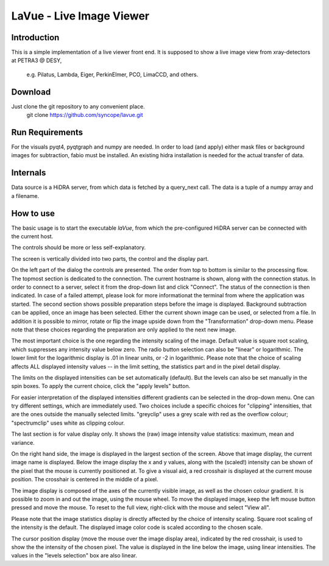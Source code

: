 LaVue - Live Image Viewer
=========================

Introduction
------------

This is a simple implementation of a live viewer front end.
It is supposed to show a live image view from xray-detectors at PETRA3 @ DESY,

  e.g. Pilatus, Lambda, Eiger, PerkinElmer, PCO, LimaCCD, and others.

.. image:: lavue.png
   :target: https://github.com/jkotan/lavue/blob/develop/doc/_images

Download
--------

Just clone the git repository to any convenient place.
    git clone https://github.com/syncope/lavue.git

Run Requirements
----------------

For the visuals pyqt4, pyqtgraph and numpy are needed.
In order to load (and apply) either mask files or background images for subtraction, fabio must be installed.
An existing hidra installation is needed for the actual transfer of data.

Internals
---------

Data source is a HiDRA server, from which data is fetched by a query_next call.
The data is a tuple of a numpy array and a filename.

How to use
----------

The basic usage is to start the executable *laVue*, from which the pre-configured HiDRA server can be connected with the current host.

The controls should be more or less self-explanatory.

The screen is vertically divided into two parts, the control and the display part.

On the left part of the dialog the controls are presented.
The order from top to bottom is similar to the processing flow.
The topmost section is dedicated to the connection.
The current hostname is shown, along with the connection status.
In order to connect to a server, select it from the drop-down list and click "Connect".
The status of the connection is then indicated.
In case of a failed attempt, please look for more informationat the terminal from where the application was started.
The second section shows possible preparation steps before the image is displayed.
Background subtraction can be applied, once an image has been selected.
Either the current shown image can be used, or selected from a file.
In addition it is possible to mirror, rotate or flip the image upside down from the "Transformation" drop-down menu.
Please note that these choices regarding the preparation are only applied to the next new image.

The most important choice is the one regarding the intensity scaling of the image.
Default value is square root scaling, which suppresses any intensity value below zero.
The radio button selection can also be "linear" or logarithmic.
The lower limit for the logarithmic display is .01 in linear units, or -2 in logarithmic.
Please note that the choice of scaling affects ALL displayed intensity values -- in the limit setting, the statistics part and in the pixel detail display.

The limits on the displayed intensities can be set automatically (default).
But the levels can also be set manually in the spin boxes.
To apply the current choice, click the "apply levels" button.

For easier interpretation of the displayed intensities different gradients can be selected in the drop-down menu.
One can try different settings, which are immediately used.
Two choices include a specific choices for "clipping" intensities, that are the ones outside the manually selected limits.
"greyclip" uses a grey scale with red as the overflow colour; "spectrumclip" uses white as clipping colour.

The last section is for value display only.
It shows the (raw) image intensity value statistics: maximum, mean and variance.


On the right hand side, the image is displayed in the largest section of the screen.
Above that image display, the current image name is displayed.
Below the image display the x and y values, along with the (scaled!) intensity can be shown of the pixel that the mouse is currently positioned at.
To give a visual aid, a red crosshair is displayed at the current mouse position.
The crosshair is centered in the middle of a pixel.

The image display is composed of the axes of the currently visible image, as well as the chosen colour gradient.
It is possible to zoom in and out the image, using the mouse wheel.
To move the displayed image, keep the left mouse button pressed and move the mouse.
To reset to the full view, right-click with the mouse and select "View all".


Please note that the image statistics display is directly affected by the choice of intensity scaling.
Square root scaling of the intensity is the default.
The displayed image color code is scaled according to the chosen scale.

The cursor position display (move the mouse over the image display area), indicated by the red crosshair, is used to show the the intensity of the chosen pixel.
The value is displayed in the line below the image, using linear intensities.
The values in the "levels selection" box are also linear.

